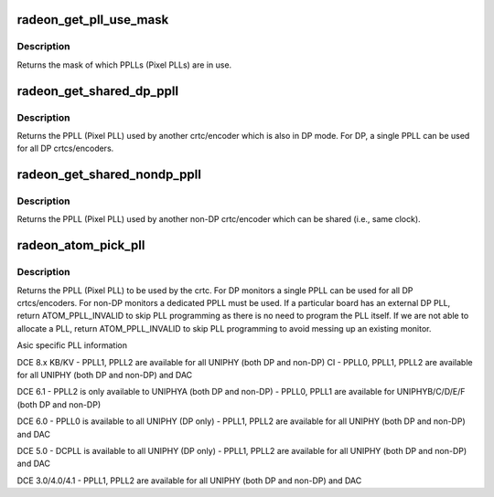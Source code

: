 .. -*- coding: utf-8; mode: rst -*-
.. src-file: drivers/gpu/drm/radeon/atombios_crtc.c

.. _`radeon_get_pll_use_mask`:

radeon_get_pll_use_mask
=======================

.. c:function:: u32 radeon_get_pll_use_mask(struct drm_crtc *crtc)

    look up a mask of which pplls are in use

    :param struct drm_crtc \*crtc:
        drm crtc

.. _`radeon_get_pll_use_mask.description`:

Description
-----------

Returns the mask of which PPLLs (Pixel PLLs) are in use.

.. _`radeon_get_shared_dp_ppll`:

radeon_get_shared_dp_ppll
=========================

.. c:function:: int radeon_get_shared_dp_ppll(struct drm_crtc *crtc)

    return the PPLL used by another crtc for DP

    :param struct drm_crtc \*crtc:
        drm crtc

.. _`radeon_get_shared_dp_ppll.description`:

Description
-----------

Returns the PPLL (Pixel PLL) used by another crtc/encoder which is
also in DP mode.  For DP, a single PPLL can be used for all DP
crtcs/encoders.

.. _`radeon_get_shared_nondp_ppll`:

radeon_get_shared_nondp_ppll
============================

.. c:function:: int radeon_get_shared_nondp_ppll(struct drm_crtc *crtc)

    return the PPLL used by another non-DP crtc

    :param struct drm_crtc \*crtc:
        drm crtc

.. _`radeon_get_shared_nondp_ppll.description`:

Description
-----------

Returns the PPLL (Pixel PLL) used by another non-DP crtc/encoder which can
be shared (i.e., same clock).

.. _`radeon_atom_pick_pll`:

radeon_atom_pick_pll
====================

.. c:function:: int radeon_atom_pick_pll(struct drm_crtc *crtc)

    Allocate a PPLL for use by the crtc.

    :param struct drm_crtc \*crtc:
        drm crtc

.. _`radeon_atom_pick_pll.description`:

Description
-----------

Returns the PPLL (Pixel PLL) to be used by the crtc.  For DP monitors
a single PPLL can be used for all DP crtcs/encoders.  For non-DP
monitors a dedicated PPLL must be used.  If a particular board has
an external DP PLL, return ATOM_PPLL_INVALID to skip PLL programming
as there is no need to program the PLL itself.  If we are not able to
allocate a PLL, return ATOM_PPLL_INVALID to skip PLL programming to
avoid messing up an existing monitor.

Asic specific PLL information

DCE 8.x
KB/KV
- PPLL1, PPLL2 are available for all UNIPHY (both DP and non-DP)
CI
- PPLL0, PPLL1, PPLL2 are available for all UNIPHY (both DP and non-DP) and DAC

DCE 6.1
- PPLL2 is only available to UNIPHYA (both DP and non-DP)
- PPLL0, PPLL1 are available for UNIPHYB/C/D/E/F (both DP and non-DP)

DCE 6.0
- PPLL0 is available to all UNIPHY (DP only)
- PPLL1, PPLL2 are available for all UNIPHY (both DP and non-DP) and DAC

DCE 5.0
- DCPLL is available to all UNIPHY (DP only)
- PPLL1, PPLL2 are available for all UNIPHY (both DP and non-DP) and DAC

DCE 3.0/4.0/4.1
- PPLL1, PPLL2 are available for all UNIPHY (both DP and non-DP) and DAC

.. This file was automatic generated / don't edit.

